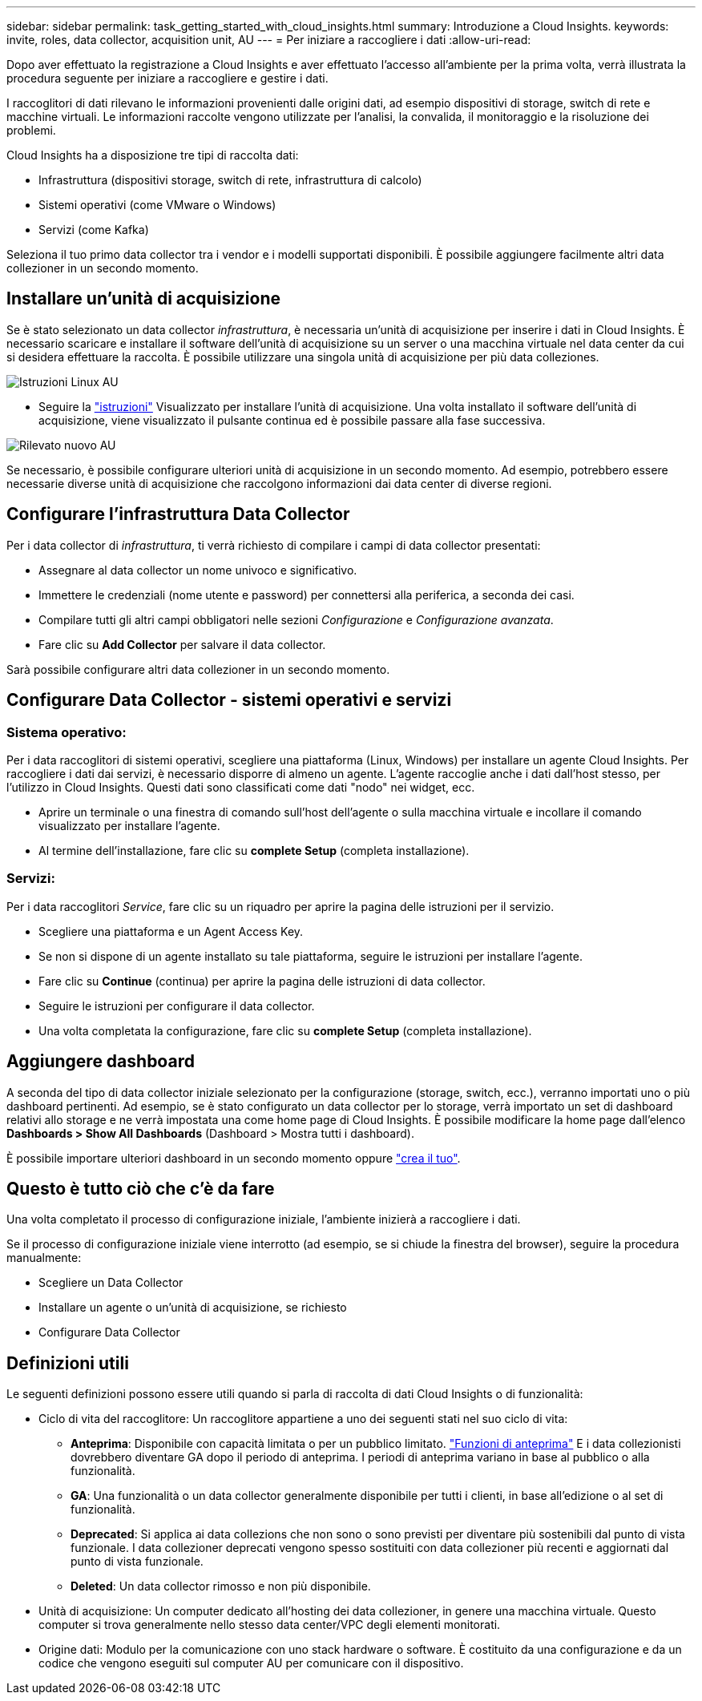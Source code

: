 ---
sidebar: sidebar 
permalink: task_getting_started_with_cloud_insights.html 
summary: Introduzione a Cloud Insights. 
keywords: invite, roles, data collector, acquisition unit, AU 
---
= Per iniziare a raccogliere i dati
:allow-uri-read: 


Dopo aver effettuato la registrazione a Cloud Insights e aver effettuato l'accesso all'ambiente per la prima volta, verrà illustrata la procedura seguente per iniziare a raccogliere e gestire i dati.

I raccoglitori di dati rilevano le informazioni provenienti dalle origini dati, ad esempio dispositivi di storage, switch di rete e macchine virtuali. Le informazioni raccolte vengono utilizzate per l'analisi, la convalida, il monitoraggio e la risoluzione dei problemi.

Cloud Insights ha a disposizione tre tipi di raccolta dati:

* Infrastruttura (dispositivi storage, switch di rete, infrastruttura di calcolo)
* Sistemi operativi (come VMware o Windows)
* Servizi (come Kafka)


Seleziona il tuo primo data collector tra i vendor e i modelli supportati disponibili. È possibile aggiungere facilmente altri data collezioner in un secondo momento.



== Installare un'unità di acquisizione

Se è stato selezionato un data collector _infrastruttura_, è necessaria un'unità di acquisizione per inserire i dati in Cloud Insights. È necessario scaricare e installare il software dell'unità di acquisizione su un server o una macchina virtuale nel data center da cui si desidera effettuare la raccolta. È possibile utilizzare una singola unità di acquisizione per più data colleziones.

image:NewLinuxAUInstall.png["Istruzioni Linux AU"]

* Seguire la link:task_configure_acquisition_unit.html["istruzioni"] Visualizzato per installare l'unità di acquisizione. Una volta installato il software dell'unità di acquisizione, viene visualizzato il pulsante continua ed è possibile passare alla fase successiva.


image:NewAUDetected.png["Rilevato nuovo AU"]

Se necessario, è possibile configurare ulteriori unità di acquisizione in un secondo momento. Ad esempio, potrebbero essere necessarie diverse unità di acquisizione che raccolgono informazioni dai data center di diverse regioni.



== Configurare l'infrastruttura Data Collector

Per i data collector di _infrastruttura_, ti verrà richiesto di compilare i campi di data collector presentati:

* Assegnare al data collector un nome univoco e significativo.
* Immettere le credenziali (nome utente e password) per connettersi alla periferica, a seconda dei casi.
* Compilare tutti gli altri campi obbligatori nelle sezioni _Configurazione_ e _Configurazione avanzata_.
* Fare clic su *Add Collector* per salvare il data collector.


Sarà possibile configurare altri data collezioner in un secondo momento.



== Configurare Data Collector - sistemi operativi e servizi



=== Sistema operativo:

Per i data raccoglitori di sistemi operativi, scegliere una piattaforma (Linux, Windows) per installare un agente Cloud Insights. Per raccogliere i dati dai servizi, è necessario disporre di almeno un agente. L'agente raccoglie anche i dati dall'host stesso, per l'utilizzo in Cloud Insights. Questi dati sono classificati come dati "nodo" nei widget, ecc.

* Aprire un terminale o una finestra di comando sull'host dell'agente o sulla macchina virtuale e incollare il comando visualizzato per installare l'agente.
* Al termine dell'installazione, fare clic su *complete Setup* (completa installazione).




=== Servizi:

Per i data raccoglitori _Service_, fare clic su un riquadro per aprire la pagina delle istruzioni per il servizio.

* Scegliere una piattaforma e un Agent Access Key.
* Se non si dispone di un agente installato su tale piattaforma, seguire le istruzioni per installare l'agente.
* Fare clic su *Continue* (continua) per aprire la pagina delle istruzioni di data collector.
* Seguire le istruzioni per configurare il data collector.
* Una volta completata la configurazione, fare clic su *complete Setup* (completa installazione).




== Aggiungere dashboard

A seconda del tipo di data collector iniziale selezionato per la configurazione (storage, switch, ecc.), verranno importati uno o più dashboard pertinenti. Ad esempio, se è stato configurato un data collector per lo storage, verrà importato un set di dashboard relativi allo storage e ne verrà impostata una come home page di Cloud Insights. È possibile modificare la home page dall'elenco *Dashboards > Show All Dashboards* (Dashboard > Mostra tutti i dashboard).

È possibile importare ulteriori dashboard in un secondo momento oppure link:concept_dashboards_overview.html["crea il tuo"].



== Questo è tutto ciò che c'è da fare

Una volta completato il processo di configurazione iniziale, l'ambiente inizierà a raccogliere i dati.

Se il processo di configurazione iniziale viene interrotto (ad esempio, se si chiude la finestra del browser), seguire la procedura manualmente:

* Scegliere un Data Collector
* Installare un agente o un'unità di acquisizione, se richiesto
* Configurare Data Collector




== Definizioni utili

Le seguenti definizioni possono essere utili quando si parla di raccolta di dati Cloud Insights o di funzionalità:

* Ciclo di vita del raccoglitore: Un raccoglitore appartiene a uno dei seguenti stati nel suo ciclo di vita:
+
** *Anteprima*: Disponibile con capacità limitata o per un pubblico limitato. link:concept_preview_features.html["Funzioni di anteprima"] E i data collezionisti dovrebbero diventare GA dopo il periodo di anteprima. I periodi di anteprima variano in base al pubblico o alla funzionalità.
** *GA*: Una funzionalità o un data collector generalmente disponibile per tutti i clienti, in base all'edizione o al set di funzionalità.
** *Deprecated*: Si applica ai data collezions che non sono o sono previsti per diventare più sostenibili dal punto di vista funzionale. I data collezioner deprecati vengono spesso sostituiti con data collezioner più recenti e aggiornati dal punto di vista funzionale.
** *Deleted*: Un data collector rimosso e non più disponibile.


* Unità di acquisizione: Un computer dedicato all'hosting dei data collezioner, in genere una macchina virtuale. Questo computer si trova generalmente nello stesso data center/VPC degli elementi monitorati.
* Origine dati: Modulo per la comunicazione con uno stack hardware o software. È costituito da una configurazione e da un codice che vengono eseguiti sul computer AU per comunicare con il dispositivo.

